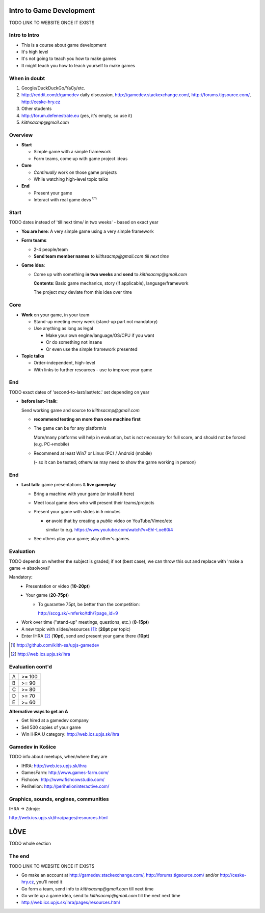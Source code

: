 .. Copyright Ferdinand Majerech 2015.
.. Distributed under the Creative Commons Attribution 3.0 Unported License.
..    (see the license at http://creativecommons.org/licenses/by/3.0/)


=========================
Intro to Game Development
=========================

TODO LINK TO WEBSITE ONCE IT EXISTS

.. XXX instead of posting mails, forum.defenestrate.eu/forum.ihra.eu could be used as well.
.. XXX more images, overall fix/improve contents

--------------
Intro to Intro
--------------

* This is a course about game development
* It's high level
* It's not going to teach you how to make games
* It might teach you how to teach yourself to make games


-------------
When in doubt
-------------

.. image:: rtfm.png
   :width: 30%
   :align: right

#. Google/DuckDuckGo/YaCy/etc.
#. http://reddit.com/r/gamedev daily discussion, http://gamedev.stackexchange.com/,
   http://forums.tigsource.com/, http://ceske-hry.cz
#. Other students
#. http://forum.defenestrate.eu (yes, it's empty, so use it)
#. `kiithsacmp@gmail.com`

--------
Overview
--------

* **Start**

  - Simple game with a simple framework
  - Form teams, come up with game project ideas

* **Core**

  - *Continually* work on those game projects
  - While watching high-level topic talks

* **End**

  - Present your game
  - Interact with real game devs :superscript:`tm`

-----
Start
-----

TODO dates instead of 'till next time/ in two weeks' - based on exact year



* **You are here**: A very simple game using a very simple framework
* **Form teams**:

  - 2-4 people/team
  - **Send team member names** to `kiithsacmp@gmail.com` *till next time*

* **Game idea**:

  - Come up with something **in two weeks** and **send** to `kiithsacmp@gmail.com`

    **Contents**: Basic game mechanics, story (if applicable), language/framework

    The project *may* deviate from this idea over time



----
Core
----

* **Work** on your game, in your team

  - Stand-up meeting every week (stand-up part not mandatory)
  - Use anything as long as legal

    * Make your own engine/language/OS/CPU if you want
    * Or do something not insane
    * Or even use the simple framework presented
* **Topic talks**

  - Order-independent, high-level
  - With links to further resources - use to improve your game

---
End
---

TODO exact dates of 'second-to-last/last/etc.' set depending on year

* **before last-1 talk**:

  Send working game and source to `kiithsacmp@gmail.com`

  - **recommend testing on more than one machine first**

  - The game can be for any platform/s

    More/many platforms will help in evaluation, but is not
    *necessary* for full score, and should not be forced (e.g. PC->mobile)

  - Recommend at least Win7 or Linux (PC) / Android (mobile)

    (- so it can be tested; otherwise may need to show the game working in person)

---
End
---

* **Last talk**: game presentations & **live gameplay**

  - Bring a machine with your game (or install it here)
  - Meet local game devs who will present their teams/projects
  - Present your game with slides in 5 minutes

    * **or** avoid that by creating a *public* video on YouTube/Vimeo/etc

      similar to e.g. https://www.youtube.com/watch?v=EhI-Loe60i4

  - See others play your game; play other's games.



----------
Evaluation
----------

TODO depends on whether the subject is graded;
if not (best case), we can throw this out
and replace with 'make a game => absolvoval'

Mandatory:
  * Presentation or video (**10-20pt**)
  * Your game (**20-75pt**)

    - To guarantee 75pt, be better than the competition:

      http://sccg.sk/~mferko/tdh/?page_id=9

* Work over time ("stand-up" meetings, questions, etc.) (**0-15pt**)
* A new topic with slides/resources [#]_: (**20pt** per topic)
* Enter IHRA [#]_ (**10pt**), send and present your game there (**10pt**)

.. [#] http://github.com/kiith-sa/upjs-gamedev
.. [#] http://web.ics.upjs.sk/ihra


.. TODO http://ihra.sk

-----------------
Evaluation cont'd
-----------------

===== ==========
A     >= 100
B     >= 90
C     >= 80
D     >= 70
E     >= 60
===== ==========

**Alternative ways to get an A**

* Get hired at a gamedev company
* Sell 500 copies of your game
* Win IHRA U category: http://web.ics.upjs.sk/ihra


-----------------
Gamedev in Košice
-----------------

TODO info about meetups, when/where they are

.. TODO ihra.sk

* IHRA:       http://web.ics.upjs.sk/ihra
* GamesFarm:  http://www.games-farm.com/
* Fishcow:    http://www.fishcowstudio.com/
* Perihelion: http://perihelioninteractive.com/

--------------------------------------
Graphics, sounds, engines, communities
--------------------------------------

IHRA -> Zdroje:

http://web.ics.upjs.sk/ihra/pages/resources.html


.. XXX note: LOVE is not definitive though seems to be the best choice ATM

====
LÖVE
====

TODO whole section

.. XXX short description

.. XXX tutorial (win/lin/mac)
.. XXX mention the vm on web/usb fallback
       (XXX prepare that vm and usb stick)

.. XXX Go over making a simple game (based on some web tutorial)
       - maybe even just link to a tutorial, may be more up-to-date;
         but must be tested on all/most platforms








-------
The end
-------

TODO LINK TO WEBSITE ONCE IT EXISTS

* Go make an account at http://gamedev.stackexchange.com/,
  http://forums.tigsource.com/ and/or http://ceske-hry.cz,
  you'll need it
* Go form a team, send info to `kiithsacmp@gmail.com` till next time
* Go write up a game idea, send to `kiithsacmp@gmail.com` till the next next time
* http://web.ics.upjs.sk/ihra/pages/resources.html


